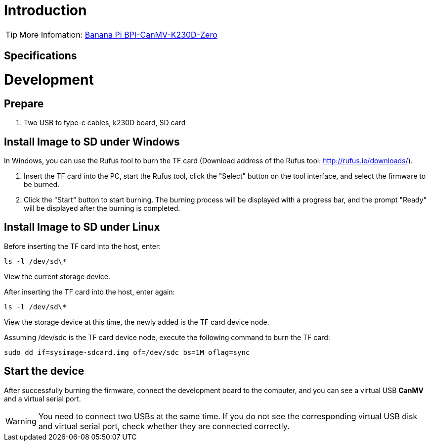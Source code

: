 = Introduction



TIP: More Infomation: link:/en/BPI-CanMV-K230D/BananaPi_BPI-CanMV-K230D-Zero[Banana Pi BPI-CanMV-K230D-Zero]

== Specifications



= Development
== Prepare

. Two USB to type-c cables, k230D board, SD card

== Install Image to SD under Windows


In Windows, you can use the Rufus tool to burn the TF card (Download address of the Rufus tool: http://rufus.ie/downloads/).

. Insert the TF card into the PC, start the Rufus tool, click the "Select" button on the tool interface, and select the firmware to be burned.

. Click the "Start" button to start burning. The burning process will be displayed with a progress bar, and the prompt "Ready" will be displayed after the burning is completed.

== Install Image to SD under Linux

Before inserting the TF card into the host, enter:

```
ls -l /dev/sd\*
```
View the current storage device.

After inserting the TF card into the host, enter again:
```
ls -l /dev/sd\*
```
View the storage device at this time, the newly added is the TF card device node.

Assuming /dev/sdc is the TF card device node, execute the following command to burn the TF card:
```
sudo dd if=sysimage-sdcard.img of=/dev/sdc bs=1M oflag=sync
```

== Start the device

After successfully burning the firmware, connect the development board to the computer, and you can see a virtual USB **CanMV** and a virtual serial port.

WARNING: You need to connect two USBs at the same time. If you do not see the corresponding virtual USB disk and virtual serial port, check whether they are connected correctly.